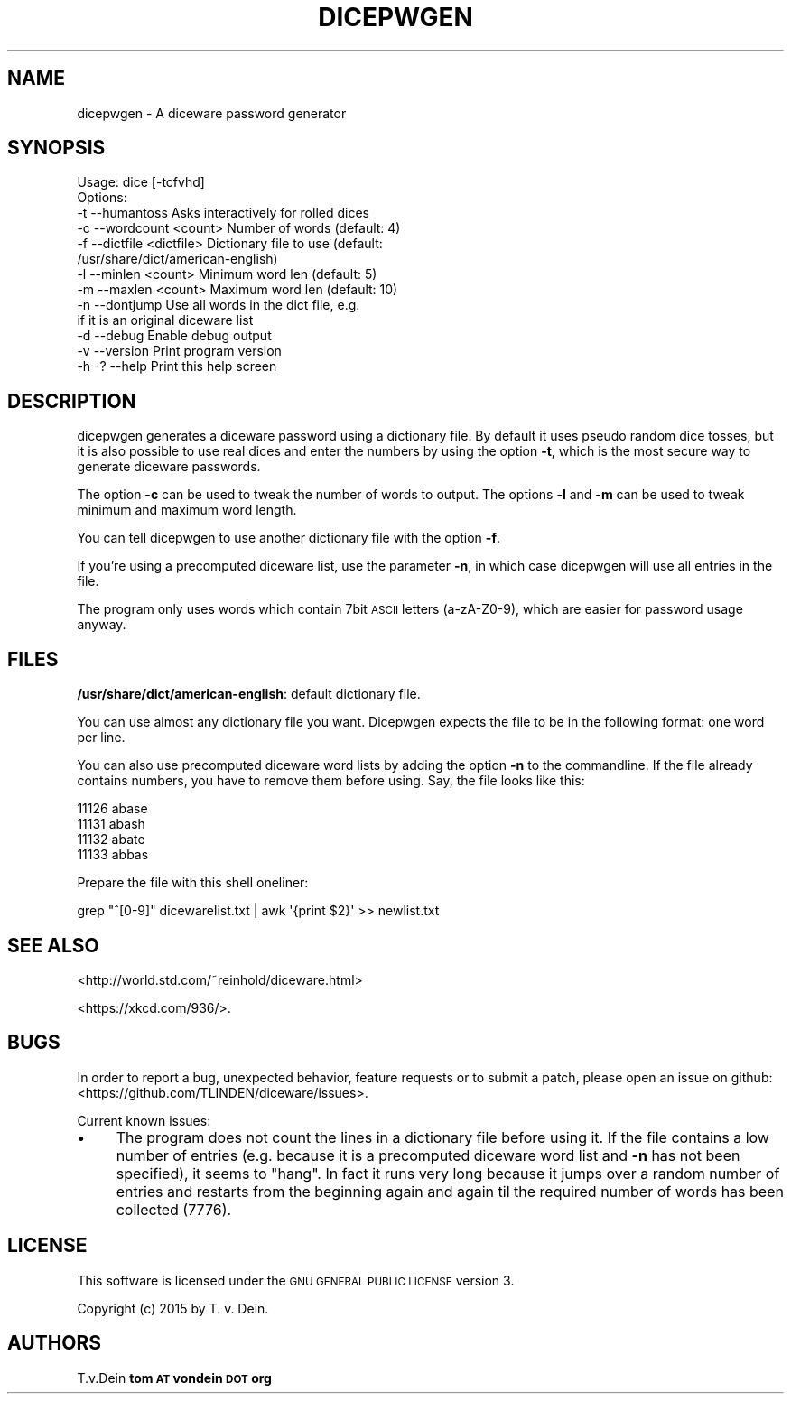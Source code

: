 .\" Automatically generated by Pod::Man 2.27 (Pod::Simple 3.28)
.\"
.\" Standard preamble:
.\" ========================================================================
.de Sp \" Vertical space (when we can't use .PP)
.if t .sp .5v
.if n .sp
..
.de Vb \" Begin verbatim text
.ft CW
.nf
.ne \\$1
..
.de Ve \" End verbatim text
.ft R
.fi
..
.\" Set up some character translations and predefined strings.  \*(-- will
.\" give an unbreakable dash, \*(PI will give pi, \*(L" will give a left
.\" double quote, and \*(R" will give a right double quote.  \*(C+ will
.\" give a nicer C++.  Capital omega is used to do unbreakable dashes and
.\" therefore won't be available.  \*(C` and \*(C' expand to `' in nroff,
.\" nothing in troff, for use with C<>.
.tr \(*W-
.ds C+ C\v'-.1v'\h'-1p'\s-2+\h'-1p'+\s0\v'.1v'\h'-1p'
.ie n \{\
.    ds -- \(*W-
.    ds PI pi
.    if (\n(.H=4u)&(1m=24u) .ds -- \(*W\h'-12u'\(*W\h'-12u'-\" diablo 10 pitch
.    if (\n(.H=4u)&(1m=20u) .ds -- \(*W\h'-12u'\(*W\h'-8u'-\"  diablo 12 pitch
.    ds L" ""
.    ds R" ""
.    ds C` ""
.    ds C' ""
'br\}
.el\{\
.    ds -- \|\(em\|
.    ds PI \(*p
.    ds L" ``
.    ds R" ''
.    ds C`
.    ds C'
'br\}
.\"
.\" Escape single quotes in literal strings from groff's Unicode transform.
.ie \n(.g .ds Aq \(aq
.el       .ds Aq '
.\"
.\" If the F register is turned on, we'll generate index entries on stderr for
.\" titles (.TH), headers (.SH), subsections (.SS), items (.Ip), and index
.\" entries marked with X<> in POD.  Of course, you'll have to process the
.\" output yourself in some meaningful fashion.
.\"
.\" Avoid warning from groff about undefined register 'F'.
.de IX
..
.nr rF 0
.if \n(.g .if rF .nr rF 1
.if (\n(rF:(\n(.g==0)) \{
.    if \nF \{
.        de IX
.        tm Index:\\$1\t\\n%\t"\\$2"
..
.        if !\nF==2 \{
.            nr % 0
.            nr F 2
.        \}
.    \}
.\}
.rr rF
.\"
.\" Accent mark definitions (@(#)ms.acc 1.5 88/02/08 SMI; from UCB 4.2).
.\" Fear.  Run.  Save yourself.  No user-serviceable parts.
.    \" fudge factors for nroff and troff
.if n \{\
.    ds #H 0
.    ds #V .8m
.    ds #F .3m
.    ds #[ \f1
.    ds #] \fP
.\}
.if t \{\
.    ds #H ((1u-(\\\\n(.fu%2u))*.13m)
.    ds #V .6m
.    ds #F 0
.    ds #[ \&
.    ds #] \&
.\}
.    \" simple accents for nroff and troff
.if n \{\
.    ds ' \&
.    ds ` \&
.    ds ^ \&
.    ds , \&
.    ds ~ ~
.    ds /
.\}
.if t \{\
.    ds ' \\k:\h'-(\\n(.wu*8/10-\*(#H)'\'\h"|\\n:u"
.    ds ` \\k:\h'-(\\n(.wu*8/10-\*(#H)'\`\h'|\\n:u'
.    ds ^ \\k:\h'-(\\n(.wu*10/11-\*(#H)'^\h'|\\n:u'
.    ds , \\k:\h'-(\\n(.wu*8/10)',\h'|\\n:u'
.    ds ~ \\k:\h'-(\\n(.wu-\*(#H-.1m)'~\h'|\\n:u'
.    ds / \\k:\h'-(\\n(.wu*8/10-\*(#H)'\z\(sl\h'|\\n:u'
.\}
.    \" troff and (daisy-wheel) nroff accents
.ds : \\k:\h'-(\\n(.wu*8/10-\*(#H+.1m+\*(#F)'\v'-\*(#V'\z.\h'.2m+\*(#F'.\h'|\\n:u'\v'\*(#V'
.ds 8 \h'\*(#H'\(*b\h'-\*(#H'
.ds o \\k:\h'-(\\n(.wu+\w'\(de'u-\*(#H)/2u'\v'-.3n'\*(#[\z\(de\v'.3n'\h'|\\n:u'\*(#]
.ds d- \h'\*(#H'\(pd\h'-\w'~'u'\v'-.25m'\f2\(hy\fP\v'.25m'\h'-\*(#H'
.ds D- D\\k:\h'-\w'D'u'\v'-.11m'\z\(hy\v'.11m'\h'|\\n:u'
.ds th \*(#[\v'.3m'\s+1I\s-1\v'-.3m'\h'-(\w'I'u*2/3)'\s-1o\s+1\*(#]
.ds Th \*(#[\s+2I\s-2\h'-\w'I'u*3/5'\v'-.3m'o\v'.3m'\*(#]
.ds ae a\h'-(\w'a'u*4/10)'e
.ds Ae A\h'-(\w'A'u*4/10)'E
.    \" corrections for vroff
.if v .ds ~ \\k:\h'-(\\n(.wu*9/10-\*(#H)'\s-2\u~\d\s+2\h'|\\n:u'
.if v .ds ^ \\k:\h'-(\\n(.wu*10/11-\*(#H)'\v'-.4m'^\v'.4m'\h'|\\n:u'
.    \" for low resolution devices (crt and lpr)
.if \n(.H>23 .if \n(.V>19 \
\{\
.    ds : e
.    ds 8 ss
.    ds o a
.    ds d- d\h'-1'\(ga
.    ds D- D\h'-1'\(hy
.    ds th \o'bp'
.    ds Th \o'LP'
.    ds ae ae
.    ds Ae AE
.\}
.rm #[ #] #H #V #F C
.\" ========================================================================
.\"
.IX Title "DICEPWGEN 1"
.TH DICEPWGEN 1 "2015-08-03" "perl v5.18.2" "User Contributed Perl Documentation"
.\" For nroff, turn off justification.  Always turn off hyphenation; it makes
.\" way too many mistakes in technical documents.
.if n .ad l
.nh
.SH "NAME"
dicepwgen \- A diceware password generator
.SH "SYNOPSIS"
.IX Header "SYNOPSIS"
.Vb 10
\&    Usage: dice [\-tcfvhd]
\&    Options:
\&    \-t \-\-humantoss            Asks interactively for rolled dices
\&    \-c \-\-wordcount <count>    Number of words (default: 4)
\&    \-f \-\-dictfile <dictfile>  Dictionary file to use (default:
\&                              /usr/share/dict/american\-english)
\&    \-l \-\-minlen <count>       Minimum word len (default: 5)
\&    \-m \-\-maxlen <count>       Maximum word len (default: 10)
\&    \-n \-\-dontjump             Use all words in the dict file, e.g.
\&                              if it is an original diceware list
\&    \-d \-\-debug                Enable debug output
\&    \-v \-\-version              Print program version
\&    \-h \-? \-\-help              Print this help screen
.Ve
.SH "DESCRIPTION"
.IX Header "DESCRIPTION"
dicepwgen generates a diceware password using a dictionary
file. By default it uses pseudo random dice tosses, but
it is also possible to use real dices and enter the numbers
by using the option \fB\-t\fR, which is the most secure way
to generate diceware passwords.
.PP
The option \fB\-c\fR can be used to tweak the number of words
to output. The options \fB\-l\fR and \fB\-m\fR can be used to tweak
minimum and maximum word length.
.PP
You can tell dicepwgen to use another dictionary file with
the option \fB\-f\fR.
.PP
If you're using a precomputed diceware list, use the parameter
\&\fB\-n\fR, in which case dicepwgen will use all entries in the file.
.PP
The program only uses words which contain 7bit \s-1ASCII\s0 letters
(a\-zA\-Z0\-9), which are easier for password usage anyway.
.SH "FILES"
.IX Header "FILES"
\&\fB/usr/share/dict/american\-english\fR: default dictionary file.
.PP
You can use almost any dictionary file you want. Dicepwgen expects
the file to be in the following format: one word per line.
.PP
You can also use precomputed diceware word lists by adding the
option \fB\-n\fR to the commandline. If the file already contains
numbers, you have to remove them before using. Say, the file
looks like this:
.PP
.Vb 4
\& 11126   abase
\& 11131   abash
\& 11132   abate
\& 11133   abbas
.Ve
.PP
Prepare the file with this shell oneliner:
.PP
.Vb 1
\& grep "^[0\-9]" dicewarelist.txt | awk \*(Aq{print $2}\*(Aq >> newlist.txt
.Ve
.SH "SEE ALSO"
.IX Header "SEE ALSO"
<http://world.std.com/~reinhold/diceware.html>
.PP
<https://xkcd.com/936/>.
.SH "BUGS"
.IX Header "BUGS"
In order to report a bug, unexpected behavior, feature requests
or to submit a patch, please open an issue on github:
<https://github.com/TLINDEN/diceware/issues>.
.PP
Current known issues:
.IP "\(bu" 4
The program does not count the lines in a dictionary file before
using it. If the file contains a low number of entries (e.g. because
it is a precomputed diceware word list and \fB\-n\fR has not been
specified), it seems to \*(L"hang\*(R". In fact it runs very long because it
jumps over a random number of entries and restarts from the beginning
again and again til the required number of words has been collected (7776).
.SH "LICENSE"
.IX Header "LICENSE"
This software is licensed under the \s-1GNU GENERAL PUBLIC LICENSE\s0 version 3.
.PP
Copyright (c) 2015 by T. v. Dein.
.SH "AUTHORS"
.IX Header "AUTHORS"
T.v.Dein \fBtom \s-1AT\s0 vondein \s-1DOT\s0 org\fR
